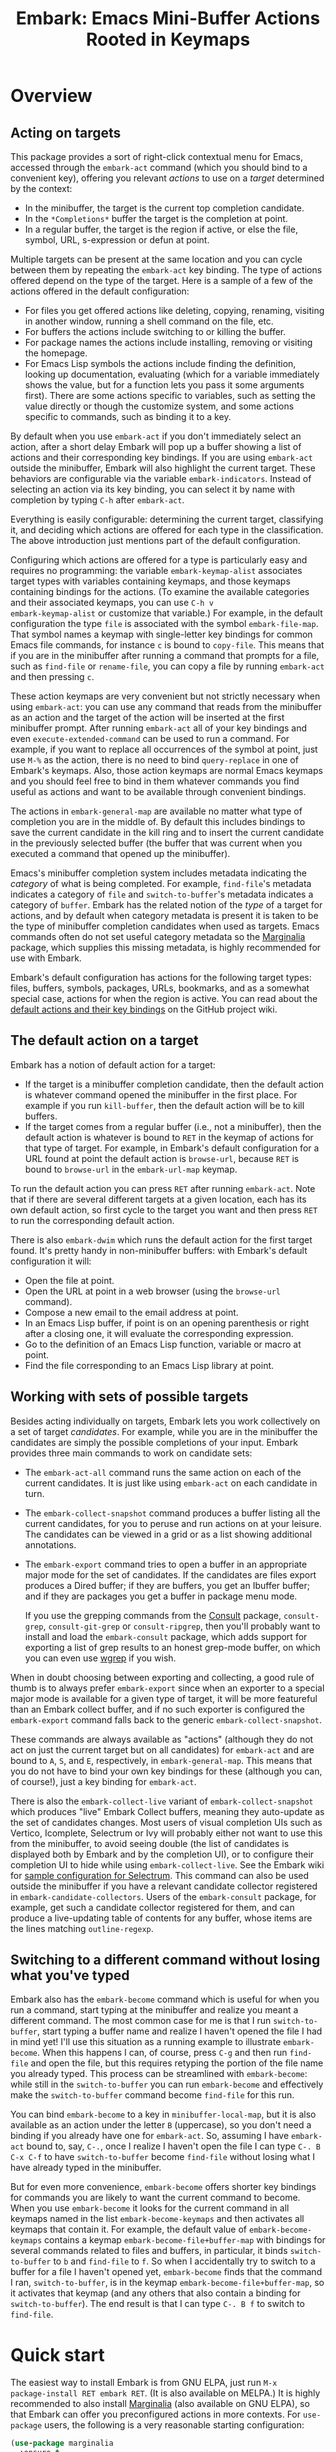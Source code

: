 #+TITLE: Embark: Emacs Mini-Buffer Actions Rooted in Keymaps
#+OPTIONS: d:nil
#+EXPORT_FILE_NAME: embark.texi
#+TEXINFO_DIR_CATEGORY: Emacs
#+TEXINFO_DIR_TITLE: Embark: (embark).
#+TEXINFO_DIR_DESC: Emacs Mini-Buffer Actions Rooted in Keymaps

#+html: <a href="http://elpa.gnu.org/packages/embark.html"><img alt="GNU ELPA" src="https://elpa.gnu.org/packages/embark.svg"/></a>
#+html: <a href="http://elpa.gnu.org/devel/embark.html"><img alt="GNU-devel ELPA" src="https://elpa.gnu.org/devel/embark.svg"/></a>
#+html: <a href="https://melpa.org/#/embark"><img alt="MELPA" src="https://melpa.org/packages/embark-badge.svg"/></a>
#+html: <a href="https://stable.melpa.org/#/embark"><img alt="MELPA Stable" src="https://stable.melpa.org/packages/embark-badge.svg"/></a>

* Overview

** Acting on targets

This package provides a sort of right-click contextual menu for Emacs,
accessed through the =embark-act= command (which you should bind to a
convenient key), offering you relevant /actions/ to use on a /target/
determined by the context:

- In the minibuffer, the target is the current top completion
  candidate.
- In the =*Completions*= buffer the target is the completion at point.
- In a regular buffer, the target is the region if active, or else the
  file, symbol, URL, s-expression or defun at point.

Multiple targets can be present at the same location and you can cycle
between them by repeating the =embark-act= key binding. The type of
actions offered depend on the type of the target. Here is a sample of
a few of the actions offered in the default configuration:

- For files you get offered actions like deleting, copying,
  renaming, visiting in another window, running a shell command on the
  file, etc.
- For buffers the actions include switching to or killing the buffer.
- For package names the actions include installing, removing or
  visiting the homepage.
- For Emacs Lisp symbols the actions include finding the definition,
  looking up documentation, evaluating (which for a variable
  immediately shows the value, but for a function lets you pass it
  some arguments first). There are some actions specific to variables,
  such as setting the value directly or though the customize system,
  and some actions specific to commands, such as binding it to a key.

By default when you use =embark-act= if you don't immediately select an
action, after a short delay Embark will pop up a buffer showing a list
of actions and their corresponding key bindings. If you are using
=embark-act= outside the minibuffer, Embark will also highlight the
current target. These behaviors are configurable via the variable
=embark-indicators=. Instead of selecting an action via its key binding,
you can select it by name with completion by typing =C-h= after
=embark-act=.

Everything is easily configurable: determining the current target,
classifying it, and deciding which actions are offered for each type
in the classification. The above introduction just mentions part of
the default configuration.

Configuring which actions are offered for a type is particularly easy
and requires no programming: the variable =embark-keymap-alist=
associates target types with variables containing keymaps, and those
keymaps containing bindings for the actions. (To examine the available
categories and their associated keymaps, you can use =C-h v
embark-keymap-alist= or customize that variable.) For example, in the
default configuration the type =file= is associated with the symbol
=embark-file-map=. That symbol names a keymap with single-letter key
bindings for common Emacs file commands, for instance =c= is bound to
=copy-file=. This means that if you are in the minibuffer after running
a command that prompts for a file, such as =find-file= or =rename-file=,
you can copy a file by running =embark-act= and then pressing =c=.

These action keymaps are very convenient but not strictly necessary
when using =embark-act=: you can use any command that reads from the
minibuffer as an action and the target of the action will be inserted
at the first minibuffer prompt. After running =embark-act= all of your
key bindings and even =execute-extended-command= can be used to run a
command. For example, if you want to replace all occurrences of the
symbol at point, just use =M-%= as the action, there is no need to bind
=query-replace= in one of Embark's keymaps. Also, those action keymaps
are normal Emacs keymaps and you should feel free to bind in them
whatever commands you find useful as actions and want to be available
through convenient bindings.

The actions in =embark-general-map= are available no matter what type
of completion you are in the middle of. By default this includes
bindings to save the current candidate in the kill ring and to insert
the current candidate in the previously selected buffer (the buffer
that was current when you executed a command that opened up the
minibuffer).

Emacs's minibuffer completion system includes metadata indicating the
/category/ of what is being completed. For example, =find-file='s
metadata indicates a category of =file= and =switch-to-buffer='s metadata
indicates a category of =buffer=. Embark has the related notion of the
/type/ of a target for actions, and by default when category metadata
is present it is taken to be the type of minibuffer completion
candidates when used as targets. Emacs commands often do not set
useful category metadata so the [[https://github.com/minad/marginalia][Marginalia]] package, which supplies
this missing metadata, is highly recommended for use with Embark.

Embark's default configuration has actions for the following target
types: files, buffers, symbols, packages, URLs, bookmarks, and as a
somewhat special case, actions for when the region is active. You can
read about the [[https://github.com/oantolin/embark/wiki/Default-Actions][default actions and their key bindings]] on the GitHub
project wiki.

** The default action on a target

Embark has a notion of default action for a target:

- If the target is a minibuffer completion candidate, then the default
  action is whatever command opened the minibuffer in the first place.
  For example if you run =kill-buffer=, then the default action will be
  to kill buffers.
- If the target comes from a regular buffer (i.e., not a minibuffer),
  then the default action is whatever is bound to =RET= in the keymap of
  actions for that type of target. For example, in Embark's default
  configuration for a URL found at point the default action is
  =browse-url=, because =RET= is bound to =browse-url= in the =embark-url-map=
  keymap.

To run the default action you can press =RET= after running =embark-act=.
Note that if there are several different targets at a given location,
each has its own default action, so first cycle to the target you want
and then press =RET= to run the corresponding default action.

There is also =embark-dwim= which runs the default action for the first
target found. It's pretty handy in non-minibuffer buffers: with
Embark's default configuration it will:

- Open the file at point.
- Open the URL at point in a web browser (using the =browse-url=
  command).
- Compose a new email to the email address at point.
- In an Emacs Lisp buffer, if point is on an opening parenthesis or
  right after a closing one, it will evaluate the corresponding
  expression.
- Go to the definition of an Emacs Lisp function, variable or macro at
  point.
- Find the file corresponding to an Emacs Lisp library at point.

** Working with sets of possible targets

Besides acting individually on targets, Embark lets you work
collectively on a set of target /candidates/. For example, while you are
in the minibuffer the candidates are simply the possible completions
of your input. Embark provides three main commands to work on candidate
sets:

- The =embark-act-all= command runs the same action on each of the
  current candidates. It is just like using =embark-act= on each
  candidate in turn.

- The =embark-collect-snapshot= command produces a buffer listing all
  the current candidates, for you to peruse and run actions on at your
  leisure. The candidates can be viewed in a grid or as a list showing
  additional annotations.

- The =embark-export= command tries to open a buffer in an appropriate
  major mode for the set of candidates. If the candidates are files
  export produces a Dired buffer; if they are buffers, you get an
  Ibuffer buffer; and if they are packages you get a buffer in
  package menu mode.

  If you use the grepping commands from the [[https://github.com/minad/consult/][Consult]] package,
  =consult-grep=, =consult-git-grep= or =consult-ripgrep=, then you'll
  probably want to install and load the =embark-consult= package, which
  adds support for exporting a list of grep results to an honest
  grep-mode buffer, on which you can even use [[https://github.com/mhayashi1120/Emacs-wgrep][wgrep]] if you wish.

When in doubt choosing between exporting and collecting, a good rule
of thumb is to always prefer =embark-export= since when an exporter to a
special major mode is available for a given type of target, it will be
more featureful than an Embark collect buffer, and if no such exporter
is configured the =embark-export= command falls back to the generic
=embark-collect-snapshot=.

These commands are always available as "actions" (although they do not
act on just the current target but on all candidates) for =embark-act=
and are bound to =A=, =S=, and =E=, respectively, in =embark-general-map=.
This means that you do not have to bind your own key bindings for
these (although you can, of course!), just a key binding for
=embark-act=.

There is also the =embark-collect-live= variant of
=embark-collect-snapshot= which produces "live" Embark Collect buffers,
meaning they auto-update as the set of candidates changes. Most users
of visual completion UIs such as Vertico, Icomplete, Selectrum or Ivy
will probably either not want to use this from the minibuffer, to
avoid seeing double (the list of candidates is displayed both by
Embark and by the completion UI), or to configure their completion UI
to hide while using =embark-collect-live=. See the Embark wiki for
[[https://github.com/oantolin/embark/wiki/Additional-Configuration#pause-selectrum-while-using-embark-collect-live][sample configuration for Selectrum]]. This command can also be used
outside the minibuffer if you have a relevant candidate collector
registered in =embark-candidate-collectors=. Users of the =embark-consult=
package, for example, get such a candidate collector registered for
them, and can produce a live-updating table of contents for any
buffer, whose items are the lines matching =outline-regexp=.

** Switching to a different command without losing what you've typed

Embark also has the =embark-become= command which is useful for when
you run a command, start typing at the minibuffer and realize you
meant a different command. The most common case for me is that I run
=switch-to-buffer=, start typing a buffer name and realize I haven't
opened the file I had in mind yet! I'll use this situation as a
running example to illustrate =embark-become=. When this happens I can,
of course, press =C-g= and then run =find-file= and open the file, but
this requires retyping the portion of the file name you already
typed. This process can be streamlined with =embark-become=: while still
in the =switch-to-buffer= you can run =embark-become= and effectively
make the =switch-to-buffer= command become =find-file= for this run.

You can bind =embark-become= to a key in =minibuffer-local-map=, but it is
also available as an action under the letter =B= (uppercase), so you
don't need a binding if you already have one for =embark-act=. So,
assuming I have =embark-act= bound to, say, =C-.=, once I realize I
haven't open the file I can type =C-. B C-x C-f= to have
=switch-to-buffer= become =find-file= without losing what I have already
typed in the minibuffer.

But for even more convenience, =embark-become= offers shorter key
bindings for commands you are likely to want the current command to
become. When you use =embark-become= it looks for the current command in
all keymaps named in the list =embark-become-keymaps= and then activates
all keymaps that contain it. For example, the default value of
=embark-become-keymaps= contains a keymap =embark-become-file+buffer-map=
with bindings for several commands related to files and buffers, in
particular, it binds =switch-to-buffer= to =b= and =find-file= to =f=. So when
I accidentally try to switch to a buffer for a file I haven't opened
yet, =embark-become= finds that the command I ran, =switch-to-buffer=, is
in the keymap =embark-become-file+buffer-map=, so it activates that
keymap (and any others that also contain a binding for
=switch-to-buffer=). The end result is that I can type =C-. B f= to
switch to =find-file=.

* Quick start

The easiest way to install Embark is from GNU ELPA, just run =M-x
package-install RET embark RET=. (It is also available on MELPA.) It is
highly recommended to also install [[https://github.com/minad/marginalia][Marginalia]] (also available on GNU
ELPA), so that Embark can offer you preconfigured actions in more
contexts. For =use-package= users, the following is a very reasonable
starting configuration:

#+begin_src emacs-lisp
  (use-package marginalia
    :ensure t
    :config
    (marginalia-mode))

  (use-package embark
    :ensure t

    :bind
    (("C-." . embark-act)         ;; pick some comfortable binding
     ("C-;" . embark-dwim)        ;; good alternative: M-.
     ("C-h B" . embark-bindings)) ;; alternative for `describe-bindings'

    :init

    ;; Optionally replace the key help with a completing-read interface
    (setq prefix-help-command #'embark-prefix-help-command)

    :config

    ;; Hide the mode line of the Embark live/completions buffers
    (add-to-list 'display-buffer-alist
                 '("\\`\\*Embark Collect \\(Live\\|Completions\\)\\*"
                   nil
                   (window-parameters (mode-line-format . none)))))

  ;; Consult users will also want the embark-consult package.
  (use-package embark-consult
    :ensure t
    :after (embark consult)
    :demand t ; only necessary if you have the hook below
    ;; if you want to have consult previews as you move around an
    ;; auto-updating embark collect buffer
    :hook
    (embark-collect-mode . consult-preview-at-point-mode))
#+end_src

Other Embark commands such as =mbark-act-all=, =embark-become=,
=embark-collect-snapshot=, =embark-collect-live=, =embark-export= can be run
through =embark-act= as actions bound to =A=, =B=, =S=, =L=, =E= respectively, and
thus don't really need a dedicated key binding, but feel free to bind
them directly if you so wish. If you do choose to bind them directly,
you'll probably want to bind them in =minibuffer-local-map=, since they
are most useful in the minibuffer (in fact, =embark-become= only works
in the minibuffer).

The command =embark-dwim= executes the default action at point. Another good
keybinding for =embark-dwim= is =M-.= since =embark-dwim= acts like
=xref-find-definitions= on the symbol at point. =C-.= can be seen as a
right-click context menu at point and =M-.= acts like left-click. The
keybindings are mnemonic, both act at the point (=.=).

Embark needs to know what your minibuffer completion system considers
to be the list of candidates and which one is the current candidate.
Embark works out of the box if you use Emacs's default tab completion,
the built-in =icomplete-mode= or =fido-mode=, or the third-party packages
[[https://github.com/minad/vertico][Vertico]], [[https://github.com/raxod502/selectrum/][Selectrum]] or [[https://github.com/abo-abo/swiper][Ivy]].

If you are a [[https://emacs-helm.github.io/helm/][Helm]] or [[https://github.com/abo-abo/swiper][Ivy]] user you are unlikely to want Embark since
those packages include comprehensive functionality for acting on
minibuffer completion candidates. (Embark does come with Ivy
integration despite this.)

* Advanced configuration
** Showing information about available targets and actions

By default, if you run =embark-act= and do not immediately select an
action, after a short delay Embark will pop up a buffer called =*Embark
Actions*= containing a list of available actions with their key
bindings. You can scroll that buffer with the mouse of with the usual
commands =scroll-other-window= and =scroll-other-window-down= (bound by
default to =C-M-v= and =C-M-S-v=).

That functionality is provided by the =embark-mixed-indicator=, but
Embark has other indicators that can provide information about the
target and its type, what other targets you can cycle to, and which
actions have key bindings in the action map for the current type of
target. Any number of indicators can be active at once and the user
option =embark-indicators= should be set to a list of the desired
indicators.

Embark comes with the following indicators:

- =embark-minimal-indicator=: shows a messages in the echo area or
  minibuffer prompt showing the current target and the types of all
  targets starting with the current one; this one is on by default.
  
- =embark-highlight-indicator=: highlights the target at point;
  also on by default.
  
- =embark-verbose-indicator=: displays a table of actions and their key
  bindings in a buffer; this is not on by default, in favor of the
  mixed indicator described next.
  
- =embark-mixed-indicator=: starts out by behaving as the minimal
  indicator but after a short delay acts as the verbose indicator;
  this is on by default.
  
- =embark-isearch-highlight-indicator=: this only does something when
  the current target is the symbol at point, in which case it
  lazily highlights all occurrences of that symbol in the current
  buffer, like isearch; also on by default.
  
Users of the popular [[https://github.com/justbur/emacs-which-key][which-key]] package may prefer to use the
=embark-which-key-indicator= from the [[https://github.com/oantolin/embark/wiki/Additional-Configuration#use-which-key-like-a-key-menu-prompt][Embark wiki]]. Just copy its
definition from the wiki into your configuration and customize the
=embark-indicators= user option to exclude the mixed and verbose
indicators and to include =embark-which-key-indicator=.

** Selecting commands via completions instead of key bindings

As an alternative to reading the list of actions in the verbose or
mixed indicators (see the previous section for a description of
these), you can press the =embark-help-key=, which is =C-h= by default
(but you may prefer =?= to free up =C-h= for use as a prefix) after
running =embark-act=. Pressing the help key will prompt you for the name
of an action with completion (but feel free to enter a command that is
not among the offered candidates!), and will also remind you of the
key bindings. You can press =embark-keymap-prompter-key=, which is =@= by
default, at the prompt and then one of the key bindings to enter the
name of the corresponding action.

You may think that with the =*Embark Actions*= buffer popping up to
remind you of the key bindings you'd never want to use completion to
select an action by name, but personally I find that typing a small
portion of the action name to narrow down the list of candidates feels
significantly faster than visually scanning the entire list of actions.

If you find you prefer entering actions that way, you can configure
embark to always prompt you for actions by setting the variable
=embark-prompter= to =embark-completing-read-prompter=.

** Quitting the minibuffer after an action

By default, if you call =embark-act= from the minibuffer it quits the
minibuffer after performing the action. You can change this by setting
the user option =embark-quit-after-action= to =nil=. That variable
controls whether or not =embark-act= quits the minibuffer when you call
it without a prefix argument, and you can select the opposite behavior
to what the variable says by calling =embark-act= with =C-u=. Note that
both the variable =embark-quit-after-action= and =C-u= have no effect when
you call =embark-act= outside the minibuffer.

Having =embark-act= /not/ quit the minibuffer can be useful to turn
commands into little "thing managers". For example, you can use
=find-file= as a little file manager or =describe-package= as a little
package manager: you can run those commands, perform a series of
actions, and then quit the command.

If you find yourself using the quitting and non-quitting variants of
=embark-act= about equally often, you may prefer to have separate
commands for them instead of a single command that you call with =C-u=
half the time. You could, for example, keep the default exiting
behavior of =embark-act= and define a non-quitting version as follows:

#+begin_src emacs-lisp
  (defun embark-act-noquit ()
    "Run action but don't quit the minibuffer afterwards."
    (interactive)
    (let ((embark-quit-after-action nil))
      (embark-act)))
#+end_src

** Running some setup after injecting the target

You can customize what happens after the target is inserted at the
minibuffer prompt of an action. There are =embark-setup-action-hooks=,
that are run by default after injecting the target into the
minibuffer. The variable =embark-setup-action-hooks= is an alist
associating commands to their setup hooks. There are two special keys:
if no setup hook is specified for a given action, the hook associated
to =t= is run; and the hook associated to =:always= is run regardless of
the action.

For example, consider using =shell-command= as an action during file
completion. It would be useful to insert a space before the target
file name and to leave the point at the beginning, so you can
immediately type the shell command to run on that file. That's why in
Embark's default configuration there is an entry in
=embark-setup-action-hooks= associating =shell-command= to a hook that
includes =embark--shell-prep=, a simple helper function that quotes all
the spaces in the file name, inserts an extra space at the beginning
of the line and leaves point to the left of it.

Now, the preparation that =embark--shell-prep= does would be useless if
Embark did what it normally does after it inserts the target of the
action at the minibuffer prompt, which is to "press =RET=" for you,
accepting the target as is; if Embark did that for =shell-command= you
wouldn't get a chance to type in the command to execute! That is why
in Embark's default configuration the entry for =shell-command= in
=embark-setup-action-hooks= also contains the function
=embark--allow-edit=.

Embark used to have a dedicated variable =embark-allow-edit-actions= to
which you could add commands for which Embark should forgo pressing
=RET= for you after inserting the target. Since its effect can also be
achieved via the general =embark-setup-action-hooks= mechanism, that
variable has been removed to simply Embark. Be sure to update your
configuration; if you had something like:

#+begin_src emacs-lisp
  (add-to-list 'embark-allow-edit-actions 'my-command)
#+end_src

you should replace it with:

#+begin_src emacs-lisp
  (push 'embark--allow-edit
        (alist-get 'my-command embark-setup-action-hooks))
#+end_src


Also note that while you could abuse =embark--allow-edit= so that you
have to confirm "dangerous" actions such as =delete-file=, it is better
to implement confirmation by adding the =embark--confirm= function to
the appropriate entry of a different hook alist, namely,
=embark-pre-action-hooks=.

Besides =embark--allow-edit=, Embark comes with another function that is
of general utility in action setup hooks: =embark--ignore-target=. Use
it for commands that do prompt you in the minibuffer but for which
inserting the target would be inappropriate. This is not a common
situation but does occasionally arise. For example it is used by
default for =shell-command-on-region=: that command is used as an action
for region targets, and it prompts you for a shell command; you
typically do /not/ want the target, that is the contents of the region,
to be entered at that prompt!

** Running hooks before or after an action

Embark has two variables, =embark-pre-action-hooks= and
=embark-post-action-hooks=, which are alists associating commands to
hooks that should run before or after the command is used as an
action. As with, =embark-setup-action-hooks=, there are two special keys
for the alists: =t= designates the default hook to run when no specific
hook is specified for a command; and the hook associated to =:always=
runs regardless.

The default values of those variables are fairly extensive, adding
creature comforts to make running actions a smooth experience. Embark
comes with several functions intended to be added to these hooks, and
used in the default values of =embark-pre-action-hooks= and
=embark-post-action-hooks=.

For pre-action hooks:

- =embark--confirm= :: Prompt the user for confirmation before executing
  the action. This is used be default for commands deemed "dangerous",
  or, more accurately, hard to undo, such as =delete-file= and
  =kill-buffer=.

- =embark--mark-target= :: Mark the target as an active region. Most
  targets at point outside the minibuffer report which region of the
  buffer they correspond to (this is the information used by
  =embark-highlight-indicator= to know what portion of the buffer to
  highlight); this function marks that region. It is useful as a pre
  action hook for commands that expect a region to be marked, for
  example, it is used by default for =indent-region= so that it works on
  s-expression targets, or for =fill-region= so that it works on
  paragraph targets.

- =embark--beginning-of-target= :: Move to the beginning of the target
  (for targets that report bounds). This is used by default for
  backward motion commands such as =backward-sexp=, so that they don't
  accidentally leave you on the current target.

- =embark--end-of-target= :: Move to the end of the target. This is used
  similarly to the previous function, but also for commands that act
  on the last s-expression like =eval-last-sexp=. This allow you to act
  on an s-expression from anywhere inside it and still use
  =eval-last-sexp= as an action.

- =embark--xref-push-markers= :: Push the current location on the xref
  marker stack. Use this for commands that take you somewhere and for
  which you'd like to be able to come back to where you were using
  =xref-pop-marker-stack=. This is used by default for =find-library=.

For post-action hooks:

- =embark--restart= :: Restart the command currently prompting in the
  minibuffer, so that the list of completion candidates is updated.
  This is useful as a post action hook for commands that delete or
  rename a completion candidate; for example the default value of
  =embark-post-action-hooks= uses it for =delete-file=, =kill-buffer=,
  =rename-file=, =rename-buffer=, etc.

** Creating your own keymaps

All internal keymaps are defined with a helper macro
=embark-define-keymap= that you can use to define your own keymaps,
whether they are for new categories in =embark-keymap-alist= or for any
other purpose! For example a simple version of the file action keymap
could be defined as follows:

#+BEGIN_SRC emacs-lisp
  (embark-define-keymap embark-file-map
    "Example keymap with a few file actions"
    ("d" delete-file)
    ("r" rename-file)
    ("c" copy-file))
#+END_SRC

Remember also that these action keymaps are perfectly normal Emacs
keymaps, and do not need to be created with this helper macro. You
can use the built-in =define-key=, or your favorite external package
such as =bind-key= or =general.el= to manage them.

** Defining actions for new categories of targets

It is easy to configure Embark to provide actions for new types of
targets, either in the minibuffer or outside it. I present below two
very detailed examples of how to do this. At several points I'll
explain more than one way to proceed, typically with the easiest
option first. I include the alternative options since there will be
similar situations where the easiest option is not available.

*** New minibuffer target example - tab-bar tabs

Say you use the new [[https://www.gnu.org/software/emacs/manual/html_node/emacs/Tab-Bars.html][tab bars]] from Emacs 27 and you want Embark to
offer tab-specific actions when you use the tab-bar-mode commands
that mention tabs by name. You would need to: (1) make sure Embark
knows those commands deal with tabs, (2) define a keymap for tab
actions and configure Embark so it knows that's the keymap you want.

**** Telling Embark about commands that prompt for tabs by name

For step (1), it would be great if the =tab-bar-mode= commands reported
the completion category =tab= when asking you for a tab with
completion. (All built-in Emacs commands that prompt for file names,
for example, do have metadata indicating that they want a =file=.) They
do not, unfortunately, and I will describe a couple of ways to deal
with this.

Maybe the easiest thing is to configure [[https://github.com/minad/marginalia][Marginalia]] to enhance those
commands. All of the =tab-bar-*-tab-by-name= commands have the words
"tab by name" in the minibuffer prompt, so you can use:

#+begin_src emacs-lisp
  (add-to-list 'marginalia-prompt-categories '("tab by name" . tab))
#+end_src

That's it! But in case you are ever in a situation where you don't
already have commands that prompt for the targets you want, I'll
describe how writing your own command with appropriate =category=
metadata looks:

#+begin_src emacs-lisp
  (defun my-select-tab-by-name (tab)
    (interactive
     (list
      (let ((tab-list (or (mapcar (lambda (tab) (cdr (assq 'name tab)))
                                  (tab-bar-tabs))
                          (user-error "No tabs found"))))
        (completing-read
         "Tabs: "
         (lambda (string predicate action)
           (if (eq action 'metadata)
               '(metadata (category . tab))
             (complete-with-action
              action tab-list string predicate)))))))
    (tab-bar-select-tab-by-name tab))
#+end_src

As you can see, the built-in support for setting the category
meta-datum is not very easy to use or pretty to look at. To help with
this I recommend the =consult--read= function from the excellent
[[https://github.com/minad/consult/][Consult]] package. With that function we can rewrite the command as
follows:

#+begin_src emacs-lisp
  (defun my-select-tab-by-name (tab)
    (interactive
     (list
      (let ((tab-list (or (mapcar (lambda (tab) (cdr (assq 'name tab)))
                                  (tab-bar-tabs))
                          (user-error "No tabs found"))))
        (consult--read tab-list
                       :prompt "Tabs: "
                       :category 'tab))))
    (tab-bar-select-tab-by-name tab))
#+end_src

Much nicer! No matter how you define the =my-select-tab-by-name=
command, the first approach with Marginalia and prompt detection has
the following advantages: you get the =tab= category for all the
=tab-bar-*-bar-by-name= commands at once, also, you enhance built-in
commands, instead of defining new ones.

**** Defining and configuring a keymap for tab actions

 Let's say we want to offer select, rename and close actions for tabs
 (in addition to Embark general actions, such as saving the tab name to
 the kill-ring, which you get for free). Then this will do:

 #+begin_src emacs-lisp
   (embark-define-keymap embark-tab-actions
     "Keymap for actions for tab-bar tabs (when mentioned by name)."
     ("s" tab-bar-select-tab-by-name)
     ("r" tab-bar-rename-tab-by-name)
     ("k" tab-bar-close-tab-by-name))

   (add-to-list 'embark-keymap-alist '(tab . embark-tab-actions))
 #+end_src

 What if after using this for a while you feel closing the tab
 without confirmation is dangerous? You have a couple of options:

 1. You can keep using the =tab-bar-close-tab-by-name= command, but have
    Embark ask you for confirmation:
    #+begin_src emacs-lisp
      (push #'embark--confirm
            (alist-get 'tab-bar-close-tab-by-name
                       embark-pre-action-hooks))
    #+end_src

 2. You can write your own command that prompts for confirmation and
    use that instead of =tab-bar-close-tab-by-name= in the above keymap:
    #+begin_src emacs-lisp
      (defun my-confirm-close-tab-by-name (tab)
        (interactive "sTab to close: ")
        (when (y-or-n-p (format "Close tab '%s'? " tab))
          (tab-bar-close-tab-by-name tab)))
    #+end_src

    Notice that this is a command you can also use directly from =M-x=
    independently of Embark. Using it from =M-x= leaves something to be
    desired, though, since you don't get completion for the tab names.
    You can fix this if you wish as described in the previous section.

*** New target example in regular buffers - short Wikipedia links

Say you want to teach Embark to treat text of the form
=wikipedia:Garry_Kasparov= in any regular buffer as a link to Wikipedia,
with actions to open the Wikipedia page in eww or an external browser
or to save the URL of the page in the kill-ring. We can take advantage
of the actions that Embark has preconfigured for URLs, so all we need
to do is teach Embark that =wikipedia:Garry_Kasparov= stands for the URL
=https://en.wikipedia.org/wiki/Garry_Kasparov=.

You can be as fancy as you want with the recognized syntax. Here, to
keep the example simple, I'll assume the link matches the regexp
=wikipedia:[[:alnum:]_]+=. We will write a function that looks for a
match surrounding point, and returns an improper list of the form
='(url actual-url-of-the-page beg . end)= where =beg= and =end= are the
buffer positions where the target starts and ends, and are used by
Embark to highlight the target (if you have =embark-highlight-indicator=
included in the list =embark-indicators=).

#+begin_src emacs-lisp
  (defun my-short-wikipedia-link ()
    "Target a link at point of the form wikipedia:Page_Name."
    (save-excursion
      (let* ((beg (progn (skip-chars-backward "[:alnum:]_:") (point)))
             (end (progn (skip-chars-forward "[:alnum:]_:") (point)))
             (str (buffer-substring-no-properties beg end)))
        (save-match-data
          (when (string-match "wikipedia:\\([[:alnum:]_]+\\)" str)
            `(url 
              (format "https://en.wikipedia.org/wiki/%s"
                      (match-string 1 str))
              ,beg . ,end))))))

  (add-to-list 'embark-target-finders 'my-short-wikipedia-link)
#+end_src

* How does Embark call the actions?

  Embark actions are normal Emacs commands, that is, functions with an
  interactive specification. In order to execute an action, Embark
  calls the command with =call-interactively=, so the command reads user
  input exactly as if run directly by the user. For example the
  command may open a minibuffer and read a string
  (=read-from-minibuffer=) or open a completion interface
  (=completing-read=). If this happens, Embark takes the target string
  and inserts it automatically into the minibuffer, simulating user
  input this way. After inserting the string, Embark exits the
  minibuffer, submitting the input. (The immediate minibuffer exit can
  be disabled for specific actions in order to allow editing the
  input; this is done by adding the =embark--allow-edit= function to the
  appropriate entry of =embark-setup-action-hooks=). Embark inserts the
  target string at the first minibuffer opened by the action command,
  and if the command happens to prompt the user for input more than
  once, the user still interacts with the second and further prompts
  in the normal fashion. Note that if a command does not prompt the
  user for input in the minibuffer, Embark still allows you to use it
  as an action, but of course, never inserts the target anywhere.
  (There are plenty of examples in the default configuration of
  commands that do not prompt the user bound to keys in the action
  maps, most of the region actions, for instance.)

  This is how Embark manages to reuse normal commands as actions. The
  mechanism allows you to use as Embark actions commands that were not
  written with Embark in mind (and indeed almost all actions that are
  bound by default in Embark's action keymaps are standard Emacs
  commands). It also allows you to write new custom actions in such a
  way that they are useful even without Embark.

  Staring from version 28.1, Emacs has a variable
  =y-or-n-p-use-read-key=, which when set to =t= causes =y-or-n-p= to use
  =read-key= instead of =read-from-minibuffer=. Setting
  =y-or-n-p-use-read-key= to =t= is recommended for Embark users because
  it keeps Embark from attempting to insert the target at a =y-or-n-p=
  prompt, which would almost never be sensible. Also consider this as
  a warning to structure your own action commands so that if they use
  =y-or-n-p=, they do so only after the prompting for the target.
  
  Here is a simple example illustrating the various ways of reading
  input from the user mentioned above. Bind the following commands to
  the =embark-symbol-map= to be used as actions, then put the point on
  some symbol and run them with =embark-act=:

  #+begin_src emacs-lisp
    (defun example-action-command1 ()
      (interactive)
      (message "The input was `%s'." (read-from-minibuffer "Input: ")))
    
    (defun example-action-command2 (arg input1 input2)
      (interactive "P\nsInput 1: \nsInput 2: ")
      (message "The first input %swas `%s', and the second was `%s'."
               (if arg "truly " "")
               input1
               input2))
    
    (defun example-action-command3 ()
      (interactive)
      (message "Your selection was `%s'."
               (completing-read "Select: " '("E" "M" "B" "A" "R" "K"))))
    
    (defun example-action-command4 ()
      (interactive)
      (message "I don't prompt you for input and thus ignore the target!"))
    
    (define-key embark-symbol-map "X1" #'example-action-command1)
    (define-key embark-symbol-map "X2" #'example-action-command2)
    (define-key embark-symbol-map "X3" #'example-action-command3)
    (define-key embark-symbol-map "X4" #'example-action-command4)
  #+end_src

  Also note that if you are using the key bindings to call actions,
  you can pass prefix arguments to actions in the normal way. For
  example, you can use =C-u X2= with the above demonstration actions to
  make the message printed by =example-action-command2= more emphatic.
  This ability to pass prefix arguments to actions is useful for some
  actions in the default configuration, such as
  =embark-shell-command-on-buffer=.
  
** Non-interactive functions as actions
   
  Alternatively, Embark does support one other type of action: a
  non-interactive function of a single argument. The target is passed
  as argument to the function. For example:

  #+begin_src emacs-lisp
    (defun example-action-function (target)
      (message "The target was `%s'." target))

    (define-key embark-symbol-map "X4" #'example-action-function)
  #+end_src

  Note that normally binding non-interactive functions in a keymap is
  useless, since when attempting to run them using the key binding you
  get an error message similar to "Wrong type argument: commandp,
  example-action-function". In general it is more flexible to write
  any new Embark actions as commands, that is, as interactive
  functions, because that way you can also run them directly, without
  Embark. But there are a couple of reasons to use non-interactive
  functions as actions:

  1. You may already have the function lying around, and it is
     convenient to simply reuse it.

  2. For command actions the targets can only be simple string, with
     no text properties. For certain advanced uses you may want the
     action to receive a string /with/ some text properties, or even a
     non-string target.
  
* Embark, Marginalia and Consult

Embark cooperates well with the [[https://github.com/minad/marginalia][Marginalia]] and [[https://github.com/minad/consult][Consult]] packages.
Neither of those packages is a dependency of Embark, but Marginalia is
highly recommended, for reasons explained in the rest of this section.

Embark comes with actions for symbols (commands, functions, variables
with actions such as finding the definition, looking up the
documentation, evaluating, etc.) in the =embark-symbol-map= keymap, and
for packages (actions like install, delete, browse url, etc.) in the
=embark-package-keymap=.

Unfortunately Embark does not automatically offers you these keymaps
when relevant, because many built-in Emacs commands don't report
accurate category metadata. For example, a command like
=describe-package=, which reads a package name from the minibuffer,
does not have metadata indicating this fact.

In an earlier Embark version, there were functions to supply this
missing metadata, but they have been moved to Marginalia, which
augments many Emacs command to report accurate category metadata.
Simply activating =marginalia-mode= allows Embark to offer you the
package and symbol actions when appropriate again. Candidate
annotations in the Embark collect buffer are also provided by the
Marginalia package.

- If you install Marginalia and activate =marginalia-mode=, the list
  view in Embark Collect buffers will use the Marginalia annotations
  automatically.

- If you don't install Marginalia, you will see only the annotations
  that come with Emacs (such as key bindings in =M-x=, or the unicode
  characters in =C-x 8 RET=).

- If you have Consult installed and call =embark-collect-snapshot= from
  =consult-line=, =consult-mark= or =consult-outline=, you will notice the
  Embark Collect buffer starts in list view by default. Similarly,
  you'll notice that the =consult-yank= family of commands start out in
  list view with zebra stripes, so you can easily tell where
  multi-line kill-ring entries start and end.

- The function =embark-open-externally= has been removed following the
  policy of avoiding overlap with Consult. If you used that action,
  add [[https://github.com/minad/consult/blob/373498acb76b9395e5e590fb8e39f671a9363cd7/consult.el#L707][the small function]] to your configuration or install Consult and
  use =consult-file-externally=.

* Resources

If you want to learn more about how others have used Embark here are
some links to read:

- [[https://karthinks.com/software/fifteen-ways-to-use-embark/][Fifteen ways to use Embark]], a blog post by Karthik Chikmagalur.
- [[https://protesilaos.com/dotemacs/][Protesilaos Stavrou's dotemacs]], look for the section called
  "Extended minibuffer actions and more (embark.el and
  prot-embark.el)"

And some videos to watch:

- [[https://protesilaos.com/codelog/2021-01-09-emacs-embark-extras/][Embark and my extras]] by Protesilaos Stavrou.
- [[https://youtu.be/qpoQiiinCtY][Embark -- Key features and tweaks]] by Raoul Comninos on the
  Emacs-Elements YouTube channel.
- [[https://youtu.be/WsxXr1ncukY][Livestreamed: Adding an Embark context action to send a stream
  message]] by Sacha Chua.
- [[https://youtu.be/qk2Is_sC8Lk][System Crafters Live! - The Many Uses of Embark]] by David Wilson.
- [[https://youtu.be/5ffb2at2d7w][Using Emacs Episode 80 - Vertico, Marginalia, Consult and Embark]] by
  Mike Zamansky.

* Contributions

Contributions to Embark are very welcome. There is a [[https://github.com/oantolin/embark/issues/95][wish list]] for
actions, target finders, candidate collectors and exporters. For other
ideas you have for Embark, feel free to open an issue on the [[https://github.com/oantolin/embark/issues][issue
tracker]]. Any neat configuration tricks you find might be a good fit
for the [[https://github.com/oantolin/embark/wiki][wiki]].

Code contributions are very welcome too, but since Embark is now on
GNU ELPA, copyright assignment to the FSF is required before you can
contribute code.

* Acknowledgments

While I, Omar Antolín Camarena, have written most of the Embark code
and remain very stubborn about some of the design decisions, Embark
has received substantial help from a number of other people which this
document has neglected to mention for far too long. In particular,
Daniel Mendler has been absolutely invaluable, implementing several
important features, and providing a lot of useful advice.

Code contributions:

- [[https://github.com/minad][Daniel Mendler]]
- [[https://github.com/clemera/][Clemens Radermacher]]
- [[https://codeberg.org/jao/][José Antonio Ortega Ruiz]]
- [[https://github.com/iyefrat][Itai Y. Efrat]]
- [[https://github.com/a13][a13]]
- [[https://github.com/jakanakaevangeli][jakanakaevangeli]]
- [[https://github.com/mihakam][mihakam]]
- [[https://github.com/leungbk][Brian Leung]]
- [[https://github.com/karthink][Karthik Chikmagalur]]
- [[https://github.com/roshanshariff][Roshan Shariff]]
- [[https://github.com/condy0919][condy0919]]
- [[https://github.com/DamienCassou][Damien Cassou]]
- [[https://github.com/JimDBh][JimDBh]]

Advice and useful discussions:

- [[https://github.com/minad][Daniel Mendler]]
- [[https://gitlab.com/protesilaos/][Protesilaos Stavrou]]
- [[https://github.com/clemera/][Clemens Radermacher]]
- [[https://github.com/hmelman/][Howard Melman]]
- [[https://github.com/astoff][Augusto Stoffel]]
- [[https://github.com/bdarcus][Bruce d'Arcus]]
- [[https://github.com/jdtsmith][JD Smith]]
- [[https://github.com/karthink][Karthik Chikmagalur]]
- [[https://github.com/jakanakaevangeli][jakanakaevangeli]]
- [[https://github.com/iyefrat][Itai Y. Efrat]]
- [[https://github.com/mohkale][Mohsin Kaleem]]
